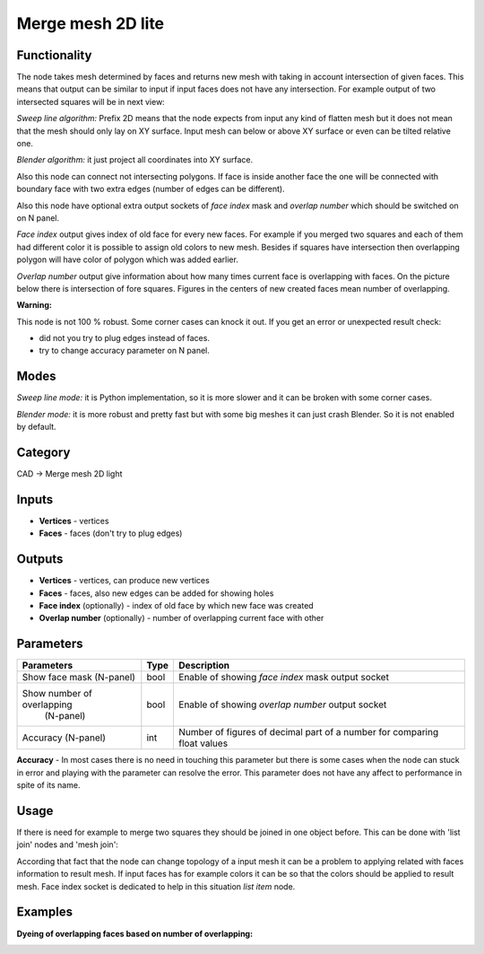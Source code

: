 Merge mesh 2D lite
===================

.. image:: https://user-images.githubusercontent.com/28003269/70966958-47400e00-20ae-11ea-98bb-0745c2da1bd6.png

Functionality
-------------
The node takes mesh determined by faces and returns new mesh with taking in account intersection of given faces.
This means that output can be similar to input if input faces does not have any intersection.
For example output of two intersected squares will be in next view:

.. image:: https://user-images.githubusercontent.com/28003269/68193618-c3820480-ffcc-11e9-8b7b-9b9d65838ec2.png

*Sweep line algorithm:* Prefix 2D means that the node expects from input any kind of flatten mesh
but it does not mean that the mesh should only lay on XY surface.
Input mesh can below or above XY surface or even can be tilted relative one.

*Blender algorithm:* it just project all coordinates into XY surface.

Also this node can connect not intersecting polygons.
If face is inside another face the one will be connected with boundary face with two extra edges 
(number of edges can be different).

.. image:: https://user-images.githubusercontent.com/28003269/68193732-0c39bd80-ffcd-11e9-9c9d-0b227f1c1bf0.png

Also this node have optional extra output sockets of `face index` mask and `overlap number`
which should be switched on on N panel.

`Face index` output gives index of old face for every new faces.
For example if you merged two squares and each of them had different color 
it is possible to assign old colors to new mesh.
Besides if squares have intersection then overlapping polygon will have color of polygon which was added earlier.

.. image:: https://user-images.githubusercontent.com/28003269/68194735-fcbb7400-ffce-11e9-95e5-ad55d37e7667.gif

`Overlap number` output give information about how many times current face is overlapping with faces.
On the picture below there is intersection of fore squares.
Figures in the centers of new created faces mean number of overlapping.

.. image:: https://user-images.githubusercontent.com/28003269/69255898-08fc1f80-0bd2-11ea-8d1c-d861c2cd12b0.png

**Warning:**

This node is not 100 % robust. Some corner cases can knock it out. If you get an error or unexpected result check:

- did not you try to plug edges instead of faces.
- try to change accuracy parameter on N panel.

Modes
-----

*Sweep line mode:* it is Python implementation, so it is more slower and it can be broken with some corner cases.

*Blender mode:* it is more robust and pretty fast but with some big meshes it can just crash Blender. 
So it is not enabled by default.

Category
--------

CAD -> Merge mesh 2D light

Inputs
------

- **Vertices** - vertices
- **Faces** - faces (don't try to plug edges)

Outputs
-------

- **Vertices** - vertices, can produce new vertices
- **Faces** - faces, also new edges can be added for showing holes
- **Face index** (optionally) - index of old face by which new face was created
- **Overlap number** (optionally) - number of overlapping current face with other

Parameters
----------

+----------------------------+-------+--------------------------------------------------------------------------------+
| Parameters                 | Type  | Description                                                                    |
+============================+=======+================================================================================+
| Show face mask (N-panel)   | bool  | Enable of showing `face index` mask output socket                              |
+----------------------------+-------+--------------------------------------------------------------------------------+
| Show number of overlapping | bool  | Enable of showing `overlap number` output socket                               |
|  (N-panel)                 |       |                                                                                |
+----------------------------+-------+--------------------------------------------------------------------------------+
| Accuracy (N-panel)         | int   | Number of figures of decimal part of a number for comparing float values       |
+----------------------------+-------+--------------------------------------------------------------------------------+

**Accuracy** - In most cases there is no need in touching this parameter
but there is some cases when the node can stuck in error and playing with the parameter can resolve the error.
This parameter does not have any affect to performance in spite of its name.

Usage
-----

If there is need for example to merge two squares they should be joined in one object before.
This can be done with 'list join' nodes and 'mesh join':

.. image:: https://user-images.githubusercontent.com/28003269/68199389-63dd2680-ffd7-11e9-9418-b822bca3170d.png

According that fact that the node can change topology of a input mesh 
it can be a problem to applying related with faces information to result mesh.
If input faces has for example colors it can be so that the colors should be applied to result mesh.
Face index socket is dedicated to help in this situation `list item` node.

.. image:: https://user-images.githubusercontent.com/28003269/68201729-c506f900-ffdb-11e9-827e-b81c7ed69e77.png


Examples
--------

.. image:: https://user-images.githubusercontent.com/28003269/68143481-f683b400-ff4a-11e9-9a39-805e9c7d07d4.png

.. image:: https://user-images.githubusercontent.com/28003269/61684024-f27baf80-ad28-11e9-9f82-38c4ffef8a7f.png

.. image:: https://user-images.githubusercontent.com/28003269/61684160-7897f600-ad29-11e9-8425-3dddba31d951.gif

**Dyeing of overlapping faces based on number of overlapping:**

.. image:: https://user-images.githubusercontent.com/28003269/69240475-fecc2800-0bb5-11ea-85f4-76d8e14320bd.png

.. image:: https://user-images.githubusercontent.com/28003269/69251244-93d91c00-0bca-11ea-8ad7-fb62db1580da.gif